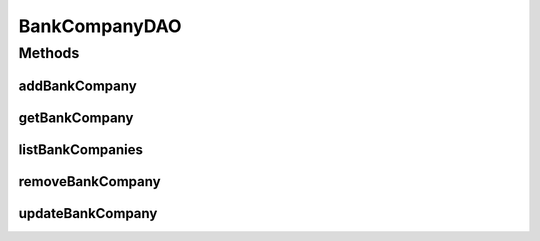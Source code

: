 .. java:import:: java.util List

.. java:import:: com.ncr ATMMonitoring.pojo.BankCompany

BankCompanyDAO
==============

.. java:package:: com.ncr.ATMMonitoring.dao
   :noindex:

.. java:type:: public interface BankCompanyDAO

   The Interface BankCompanyDAO.

   :author: Jorge López Fernández (lopez.fernandez.jorge@gmail.com)

Methods
-------
addBankCompany
^^^^^^^^^^^^^^

.. java:method:: public void addBankCompany(BankCompany bank)
   :outertype: BankCompanyDAO

   Adds the bank company.

   :param bank: the bank

getBankCompany
^^^^^^^^^^^^^^

.. java:method:: public BankCompany getBankCompany(Integer id)
   :outertype: BankCompanyDAO

   Gets the bank company.

   :param id: the id
   :return: the bank company

listBankCompanies
^^^^^^^^^^^^^^^^^

.. java:method:: public List<BankCompany> listBankCompanies()
   :outertype: BankCompanyDAO

   List bank companies.

   :return: the list

removeBankCompany
^^^^^^^^^^^^^^^^^

.. java:method:: public void removeBankCompany(Integer id)
   :outertype: BankCompanyDAO

   Removes the bank company.

   :param id: the id

updateBankCompany
^^^^^^^^^^^^^^^^^

.. java:method:: public void updateBankCompany(BankCompany bank)
   :outertype: BankCompanyDAO

   Update bank company.

   :param bank: the bank

